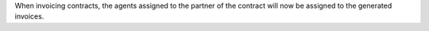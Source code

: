 When invoicing contracts, the agents assigned to the partner of the contract
will now be assigned to the generated invoices.
